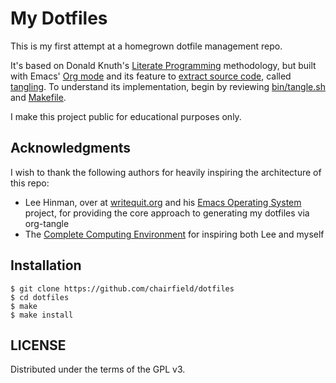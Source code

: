 * My Dotfiles

This is my first attempt at a homegrown dotfile management repo.

It's based on Donald Knuth's [[http://www.literateprogramming.com/knuthweb.pdf][Literate Programming]] methodology, but built with
Emacs' [[https://orgmode.org/][Org mode]] and its feature to [[https://orgmode.org/manual/Extracting-Source-Code.html][extract source code]], called _tangling_. To
understand its implementation, begin by reviewing [[https://github.com/chairfield/dotfiles/blob/master/bin/tangle][bin/tangle.sh]] and [[https://github.com/chairfield/dotfiles/blob/master/Makefile][Makefile]].

I make this project public for educational purposes only.

** Acknowledgments

I wish to thank the following authors for heavily inspiring the architecture of
this repo:
- Lee Hinman, over at [[https://writequit.org][writequit.org]] and his [[https://github.com/dakrone/eos][Emacs Operating System]] project, for
  providing the core approach to generating my dotfiles via org-tangle
- The [[http://doc.rix.si/cce/cce.html][Complete Computing Environment]] for inspiring both Lee and myself

** Installation

#+BEGIN_SRC shell
$ git clone https://github.com/chairfield/dotfiles
$ cd dotfiles
$ make
$ make install
#+END_SRC

** LICENSE

Distributed under the terms of the GPL v3.
